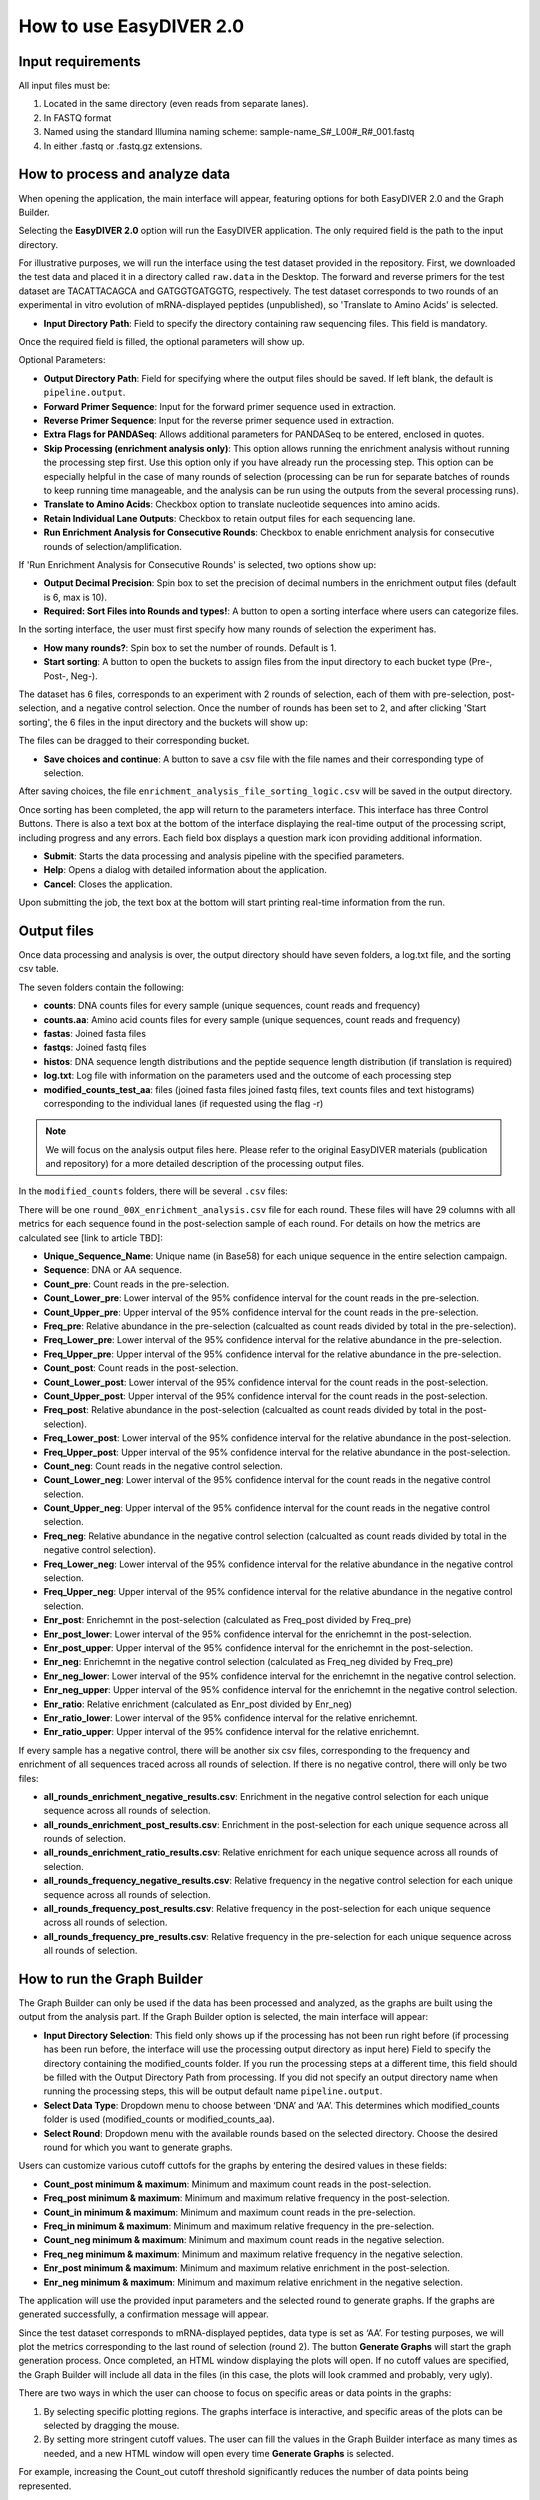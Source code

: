 How to use EasyDIVER 2.0
========================

Input requirements
------------------

All input files must be:
    
1. Located in the same directory (even reads from separate lanes).
2. In FASTQ format
3. Named using the standard Illumina naming scheme: sample-name_S#_L00#_R#_001.fastq
4. In either .fastq or .fastq.gz extensions.


How to process and analyze data
-------------------------------

When opening the application, the main interface will appear, featuring options for both EasyDIVER 2.0 and the Graph Builder.

.. image:: _static/images/img1.png
   :alt: EasyDIVER Logo
   :align: center
   :width: 600px

Selecting the **EasyDIVER 2.0** option will run the EasyDIVER application. 
The only required field is the path to the input directory. 

For illustrative purposes, we will run the interface using the test dataset provided in the repository.
First, we downloaded the test data and placed it in a directory called ``raw.data`` in the Desktop. 
The forward and reverse primers for the test dataset are TACATTACAGCA and GATGGTGATGGTG, respectively. 
The test dataset corresponds to two rounds of an experimental in vitro evolution of mRNA-displayed
peptides (unpublished), so 'Translate to Amino Acids' is selected.  

* **Input Directory Path**: Field to specify the directory containing raw sequencing files. This field is mandatory.
   
.. image:: _static/images/img2.png
    :alt: EasyDIVER 2.0
    :align: center
    :width: 600px

Once the required field is filled, the optional parameters will show up. 

Optional Parameters:

* **Output Directory Path**: Field for specifying where the output files should be saved. If left blank, the default is ``pipeline.output``.
* **Forward Primer Sequence**: Input for the forward primer sequence used in extraction.
* **Reverse Primer Sequence**: Input for the reverse primer sequence used in extraction.
* **Extra Flags for PANDASeq**: Allows additional parameters for PANDASeq to be entered, enclosed in quotes.
* **Skip Processing (enrichment analysis only)**: This option allows running the enrichment analysis without running the processing step first. 
  Use this option only if you have already run the processing step. 
  This option can be especially helpful in the case of many rounds of selection (processing can be run for separate batches of rounds to keep running time manageable, and the analysis can be run using the outputs from the several processing runs). 
* **Translate to Amino Acids**: Checkbox option to translate nucleotide sequences into amino acids.
* **Retain Individual Lane Outputs**: Checkbox to retain output files for each sequencing lane.
* **Run Enrichment Analysis for Consecutive Rounds**: Checkbox to enable enrichment analysis for consecutive rounds of selection/amplification. 

.. image:: _static/images/img3.png
    :alt: EasyDIVER 2.0
    :align: center
    :width: 600px

If 'Run Enrichment Analysis for Consecutive Rounds' is selected, two options show up:

* **Output Decimal Precision**: Spin box to set the precision of decimal numbers in the enrichment output files (default is 6, max is 10).
* **Required: Sort Files into Rounds and types!**: A button to open a sorting interface where users can categorize files.

.. image:: _static/images/img4.png
    :alt: EasyDIVER 2.0
    :align: center
    :width: 600px

In the sorting interface, the user must first specify how many rounds of selection the experiment has.

* **How many rounds?**: Spin box to set the number of rounds. Default is 1.
* **Start sorting**: A button to open the buckets to assign files from the input directory to each bucket type (Pre-, Post-, Neg-).

.. image:: _static/images/img5.png
    :alt: EasyDIVER 2.0
    :align: center
    :width: 600px

The dataset has 6 files, corresponds to an experiment with 2 rounds of selection, 
each of them with pre-selection, post-selection, and a negative control selection. 
Once the number of rounds has been set to 2, and after clicking 'Start sorting', the 6 files in the input directory and the buckets will show up:

.. image:: _static/images/img6.png
    :alt: EasyDIVER 2.0
    :align: center
    :width: 600px

The files can be dragged to their corresponding bucket. 

* **Save choices and continue**: A button to save a csv file with the file names and their corresponding type of selection. 

.. image:: _static/images/img7.png
    :alt: EasyDIVER 2.0
    :align: center
    :width: 600px

After saving choices, the file ``enrichment_analysis_file_sorting_logic.csv`` will be saved in the output directory. 

.. image:: _static/images/table.png
   :alt: EasyDIVER 2.0
   :align: center
   :width: 250px

Once sorting has been completed, the app will return to the parameters interface. 
This interface has three Control Buttons. 
There is also a text box at the bottom of the interface displaying the real-time output of the processing script, including progress and any errors. 
Each field box displays a question mark icon providing additional information.

* **Submit**: Starts the data processing and analysis pipeline with the specified parameters.
* **Help**: Opens a dialog with detailed information about the application.
* **Cancel**: Closes the application.

Upon submitting the job, the text box at the bottom will start printing real-time information from the run. 

.. image:: _static/images/img8.png
   :alt: EasyDIVER 2.0
   :align: center
   :width: 600px

Output files
------------

Once data processing and analysis is over, the output directory should have seven folders, a log.txt file, and the sorting csv table. 

.. image:: _static/images/out1.png
   :alt: EasyDIVER 2.0
   :align: center
   :width: 600px

The seven folders contain the following:

* **counts**: DNA counts files for every sample (unique sequences, count reads and frequency)
* **counts.aa**: Amino acid counts files for every sample (unique sequences, count reads and frequency)
* **fastas**: Joined fasta files
* **fastqs**: Joined fastq files
* **histos**: DNA sequence length distributions and the peptide sequence length distribution (if translation is required)
* **log.txt**: Log file with information on the parameters used and the outcome of each processing step
* **modified_counts_test_aa**: files (joined fasta files joined fastq files, text counts files and text 
  histograms) corresponding to the individual lanes (if requested using the flag -r)

.. note::
   We will focus on the analysis output files here. 
   Please refer to the original EasyDIVER materials (publication and repository)   for a more detailed description of the processing output files. 

In the ``modified_counts`` folders, there will be several ``.csv`` files:

.. image:: _static/images/out2.png
   :alt: EasyDIVER 2.0
   :align: center
   :width: 600px

There will be one ``round_00X_enrichment_analysis.csv`` file for each round. 
These files will have 29 columns with all metrics for each sequence found in the post-selection sample of each round. 
For details on how the metrics are calculated see [link to article TBD]:

* **Unique_Sequence_Name**: Unique name (in Base58) for each unique sequence in the entire selection campaign. 
* **Sequence**: DNA or AA sequence.
* **Count_pre**: Count reads in the pre-selection. 
* **Count_Lower_pre**: Lower interval of the 95% confidence interval for the count reads in the pre-selection.
* **Count_Upper_pre**: Upper interval of the 95% confidence interval for the count reads in the pre-selection.
* **Freq_pre**: Relative abundance in the pre-selection (calcualted as count reads divided by total in the pre-selection). 
* **Freq_Lower_pre**: Lower interval of the 95% confidence interval for the relative abundance in the pre-selection.
* **Freq_Upper_pre**: Upper interval of the 95% confidence interval for the relative abundance in the pre-selection.
* **Count_post**: Count reads in the post-selection. 
* **Count_Lower_post**: Lower interval of the 95% confidence interval for the count reads in the post-selection.
* **Count_Upper_post**: Upper interval of the 95% confidence interval for the count reads in the post-selection.
* **Freq_post**: Relative abundance in the post-selection (calcualted as count reads divided by total in the post-selection). 
* **Freq_Lower_post**: Lower interval of the 95% confidence interval for the relative abundance in the post-selection.
* **Freq_Upper_post**: Upper interval of the 95% confidence interval for the relative abundance in the post-selection.
* **Count_neg**: Count reads in the negative control selection. 
* **Count_Lower_neg**: Lower interval of the 95% confidence interval for the count reads in the negative control selection.
* **Count_Upper_neg**: Upper interval of the 95% confidence interval for the count reads in the negative control selection.
* **Freq_neg**: Relative abundance in the negative control selection (calcualted as count reads divided by total in the negative control selection). 
* **Freq_Lower_neg**: Lower interval of the 95% confidence interval for the relative abundance in the negative control selection.
* **Freq_Upper_neg**: Upper interval of the 95% confidence interval for the relative abundance in the negative control selection.
* **Enr_post**: Enrichemnt in the post-selection (calculated as Freq_post divided by Freq_pre)
* **Enr_post_lower**: Lower interval of the 95% confidence interval for the enrichemnt in the post-selection.
* **Enr_post_upper**: Upper interval of the 95% confidence interval for the enrichemnt in the post-selection.
* **Enr_neg**: Enrichemnt in the negative control selection (calculated as Freq_neg divided by Freq_pre)
* **Enr_neg_lower**: Lower interval of the 95% confidence interval for the enrichemnt in the negative control selection.
* **Enr_neg_upper**: Upper interval of the 95% confidence interval for the enrichemnt in the negative control selection.
* **Enr_ratio**: Relative enrichment (calculated as Enr_post divided by Enr_neg)
* **Enr_ratio_lower**: Lower interval of the 95% confidence interval for the relative enrichemnt.
* **Enr_ratio_upper**: Upper interval of the 95% confidence interval for the relative enrichemnt.

If every sample has a negative control, there will be another six csv files, corresponding to the frequency and enrichment of all sequences traced across all rounds of selection.
If there is no negative control, there will only be two files:

* **all_rounds_enrichment_negative_results.csv**: Enrichment in the negative control selection for each unique sequence across all rounds of selection.
* **all_rounds_enrichment_post_results.csv**: Enrichment in the post-selection for each unique sequence across all rounds of selection.
* **all_rounds_enrichment_ratio_results.csv**: Relative enrichment for each unique sequence across all rounds of selection.
* **all_rounds_frequency_negative_results.csv**: Relative frequency in the negative control selection for each unique sequence across all rounds of selection.
* **all_rounds_frequency_post_results.csv**: Relative frequency in the post-selection for each unique sequence across all rounds of selection.
* **all_rounds_frequency_pre_results.csv**: Relative frequency in the pre-selection for each unique sequence across all rounds of selection.


How to run the Graph Builder
----------------------------

The Graph Builder can only be used if the data has been processed and analyzed, as the graphs are built using the output from the analysis part. 
If the Graph Builder option is selected, the main interface will appear: 

.. image:: _static/images/img9.png
    :alt: EasyDIVER 2.0
    :align: center
    :width: 350px

* **Input Directory Selection**: This field only shows up if the processing has not been run right before 
  (if processing has been run before, the interface will use the processing output directory as input here)
  Field to specify the directory containing the modified_counts folder. 
  If you run the processing steps at a different time, this field should be filled with the Output Directory Path from processing. 
  If you did not specify an output directory name when running the processing steps, this will be output default name ``pipeline.output``.

* **Select Data Type**: Dropdown menu to choose between ‘DNA’ and ‘AA’. 
  This determines which modified_counts folder is used (modified_counts or modified_counts_aa).

* **Select Round**: Dropdown menu with the available rounds based on the selected directory.
  Choose the desired round for which you want to generate graphs.

Users can customize various cutoff cuttofs for the graphs by entering the desired values in these fields:

* **Count_post minimum & maximum**: Minimum and maximum count reads in the post-selection. 
* **Freq_post minimum & maximum**: Minimum and maximum relative frequency in the post-selection.
* **Count_in minimum & maximum**: Minimum and maximum count reads in the pre-selection.
* **Freq_in minimum & maximum**: Minimum and maximum relative frequency in the pre-selection.
* **Count_neg minimum & maximum**: Minimum and maximum count reads in the negative selection.
* **Freq_neg minimum & maximum**: Minimum and maximum relative frequency in the negative selection.
* **Enr_post minimum & maximum**: Minimum and maximum relative enrichment in the post-selection.
* **Enr_neg minimum & maximum**: Minimum and maximum relative enrichment in the negative selection.

The application will use the provided input parameters and the selected round to generate graphs.
If the graphs are generated successfully, a confirmation message will appear.

Since the test dataset corresponds to mRNA-displayed peptides, data type is set as ‘AA’. 
For testing purposes, we will plot the metrics corresponding to the last round of selection (round 2).
The button **Generate Graphs** will start the graph generation process. 
Once completed, an HTML window displaying the plots will open.
If no cutoff values are specified, the Graph Builder will include all data in the files (in this case, the plots will look crammed and probably, very ugly).

.. image:: _static/images/plot1.png
   :alt: EasyDIVER 2.0
   :align: center
   :width: 800px

There are two ways in which the user can choose to focus on specific areas or data points in the graphs:

1. By selecting specific plotting regions. The graphs interface is interactive, and specific areas of the plots can be selected by dragging the mouse. 
2. By setting more stringent cutoff values. The user can fill the values in the Graph Builder interface as many times as needed, and a new HTML window will open every time **Generate Graphs** is selected.

For example, increasing the Count_out cutoff threshold significantly reduces the number of data points being represented. 

.. image:: _static/images/plot2.png
   :alt: EasyDIVER 2.0
   :align: center
   :width: 800px

.. note::
   **Display/hide elements**
      Click on the legend elements to display or hide different elements in the graphs.
   **Individual sequence information**
      Hover the mouse over any data point to display information about the corresponding sequence. 
   **Additional options**
      Hover over the top right corner to reveal an array of icons to: download the plots as PNG, zoom, pan, box select, lasso select, zoom in, zoom out, autoscale, and reset axis.